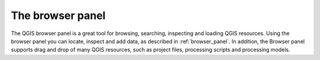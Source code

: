 .. Purpose: This chapter aims to present the Browser panel in
.. all its glory.

.. index:: Browser panel
.. _`label_browserpanel`:

The browser panel
=================

The QGIS browser panel is a great tool for browsing, searching,
inspecting and loading QGIS resources.
Using the browser panel you can locate, inspect and add data, as
described in :ref:`browser_panel`.
In addition, the Browser panel supports drag and drop of many QGIS
resources, such as project files, processing scripts and processing
models.


.. Substitutions definitions - AVOID EDITING PAST THIS LINE
   This will be automatically updated by the find_set_subst.py script.
   If you need to create a new substitution manually,
   please add it also to the substitutions.txt file in the
   source folder.

